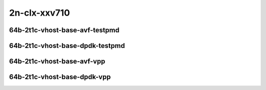 
.. raw:: latex

    \clearpage

.. raw:: html

    <script type="text/javascript">

        function getDocHeight(doc) {
            doc = doc || document;
            var body = doc.body, html = doc.documentElement;
            var height = Math.max( body.scrollHeight, body.offsetHeight,
                html.clientHeight, html.scrollHeight, html.offsetHeight );
            return height;
        }

        function setIframeHeight(id) {
            var ifrm = document.getElementById(id);
            var doc = ifrm.contentDocument? ifrm.contentDocument:
                ifrm.contentWindow.document;
            ifrm.style.visibility = 'hidden';
            ifrm.style.height = "10px"; // reset to minimal height ...
            // IE opt. for bing/msn needs a bit added or scrollbar appears
            ifrm.style.height = getDocHeight( doc ) + 4 + "px";
            ifrm.style.visibility = 'visible';
        }

    </script>

2n-clx-xxv710
~~~~~~~~~~~~~

64b-2t1c-vhost-base-avf-testpmd
-------------------------------

.. raw:: html

    <center>
    <iframe id="hdrh-lat-percentile-2n-clx-25ge2p1xxv710-64b-2t1c-avf-dot1q-l2xcbase-eth-2vhostvr1024-1vm" onload="setIframeHeight(this.id)" width="700" frameborder="0" scrolling="no" src="../../_static/vpp/hdrh-lat-percentile-2n-clx-25ge2p1xxv710-64b-2t1c-avf-dot1q-l2xcbase-eth-2vhostvr1024-1vm.html"></iframe>
    <p><br></p>
    </center>

.. raw:: latex

    \begin{figure}[H]
        \centering
            \graphicspath{{../_build/_static/vpp/}}
            \includegraphics[clip, trim=0cm 0cm 5cm 0cm, width=0.70\textwidth]{hdrh-lat-percentile-2n-clx-25ge2p1xxv710-64b-2t1c-avf-dot1q-l2xcbase-eth-2vhostvr1024-1vm}
            \label{fig:hdrh-lat-percentile-2n-clx-25ge2p1xxv710-64b-2t1c-avf-dot1q-l2xcbase-eth-2vhostvr1024-1vm}
    \end{figure}

.. raw:: latex

    \clearpage

.. raw:: html

    <center>
    <iframe id="hdrh-lat-percentile-2n-clx-25ge2p1xxv710-64b-2t1c-avf-dot1q-l2bdbasemaclrn-eth-2vhostvr1024-1vm" onload="setIframeHeight(this.id)" width="700" frameborder="0" scrolling="no" src="../../_static/vpp/hdrh-lat-percentile-2n-clx-25ge2p1xxv710-64b-2t1c-avf-dot1q-l2bdbasemaclrn-eth-2vhostvr1024-1vm.html"></iframe>
    <p><br></p>
    </center>

.. raw:: latex

    \begin{figure}[H]
        \centering
            \graphicspath{{../_build/_static/vpp/}}
            \includegraphics[clip, trim=0cm 0cm 5cm 0cm, width=0.70\textwidth]{hdrh-lat-percentile-2n-clx-25ge2p1xxv710-64b-2t1c-avf-dot1q-l2bdbasemaclrn-eth-2vhostvr1024-1vm}
            \label{fig:hdrh-lat-percentile-2n-clx-25ge2p1xxv710-64b-2t1c-avf-dot1q-l2bdbasemaclrn-eth-2vhostvr1024-1vm}
    \end{figure}

.. raw:: latex

    \clearpage

.. raw:: html

    <center>
    <iframe id="hdrh-lat-percentile-2n-clx-25ge2p1xxv710-64b-2t1c-avf-eth-l2xcbase-eth-2vhostvr1024-1vm" onload="setIframeHeight(this.id)" width="700" frameborder="0" scrolling="no" src="../../_static/vpp/hdrh-lat-percentile-2n-clx-25ge2p1xxv710-64b-2t1c-avf-eth-l2xcbase-eth-2vhostvr1024-1vm.html"></iframe>
    <p><br></p>
    </center>

.. raw:: latex

    \begin{figure}[H]
        \centering
            \graphicspath{{../_build/_static/vpp/}}
            \includegraphics[clip, trim=0cm 0cm 5cm 0cm, width=0.70\textwidth]{hdrh-lat-percentile-2n-clx-25ge2p1xxv710-64b-2t1c-avf-eth-l2xcbase-eth-2vhostvr1024-1vm}
            \label{fig:hdrh-lat-percentile-2n-clx-25ge2p1xxv710-64b-2t1c-avf-eth-l2xcbase-eth-2vhostvr1024-1vm}
    \end{figure}

.. raw:: latex

    \clearpage

.. raw:: html

    <center>
    <iframe id="hdrh-lat-percentile-2n-clx-25ge2p1xxv710-64b-2t1c-avf-eth-l2bdbasemaclrn-eth-2vhostvr1024-1vm" onload="setIframeHeight(this.id)" width="700" frameborder="0" scrolling="no" src="../../_static/vpp/hdrh-lat-percentile-2n-clx-25ge2p1xxv710-64b-2t1c-avf-eth-l2bdbasemaclrn-eth-2vhostvr1024-1vm.html"></iframe>
    <p><br></p>
    </center>

.. raw:: latex

    \begin{figure}[H]
        \centering
            \graphicspath{{../_build/_static/vpp/}}
            \includegraphics[clip, trim=0cm 0cm 5cm 0cm, width=0.70\textwidth]{hdrh-lat-percentile-2n-clx-25ge2p1xxv710-64b-2t1c-avf-eth-l2bdbasemaclrn-eth-2vhostvr1024-1vm}
            \label{fig:hdrh-lat-percentile-2n-clx-25ge2p1xxv710-64b-2t1c-avf-eth-l2bdbasemaclrn-eth-2vhostvr1024-1vm}
    \end{figure}

.. raw:: latex

    \clearpage

64b-2t1c-vhost-base-dpdk-testpmd
--------------------------------

..
    .. raw:: html

        <center>
        <iframe id="hdrh-lat-percentile-2n-clx-25ge2p1xxv710-64b-2t1c-dot1q-l2xcbase-eth-2vhostvr1024-1vm" onload="setIframeHeight(this.id)" width="700" frameborder="0" scrolling="no" src="../../_static/vpp/hdrh-lat-percentile-2n-clx-25ge2p1xxv710-64b-2t1c-dot1q-l2xcbase-eth-2vhostvr1024-1vm.html"></iframe>
        <p><br></p>
        </center>

    .. raw:: latex

        \begin{figure}[H]
            \centering
                \graphicspath{{../_build/_static/vpp/}}
                \includegraphics[clip, trim=0cm 0cm 5cm 0cm, width=0.70\textwidth]{hdrh-lat-percentile-2n-clx-25ge2p1xxv710-64b-2t1c-dot1q-l2xcbase-eth-2vhostvr1024-1vm}
                \label{fig:hdrh-lat-percentile-2n-clx-25ge2p1xxv710-64b-2t1c-dot1q-l2xcbase-eth-2vhostvr1024-1vm}
        \end{figure}

    .. raw:: latex

        \clearpage

    .. raw:: html

        <center>
        <iframe id="hdrh-lat-percentile-2n-clx-25ge2p1xxv710-64b-2t1c-dot1q-l2bdbasemaclrn-eth-2vhostvr1024-1vm" onload="setIframeHeight(this.id)" width="700" frameborder="0" scrolling="no" src="../../_static/vpp/hdrh-lat-percentile-2n-clx-25ge2p1xxv710-64b-2t1c-dot1q-l2bdbasemaclrn-eth-2vhostvr1024-1vm.html"></iframe>
        <p><br></p>
        </center>

    .. raw:: latex

        \begin{figure}[H]
            \centering
                \graphicspath{{../_build/_static/vpp/}}
                \includegraphics[clip, trim=0cm 0cm 5cm 0cm, width=0.70\textwidth]{hdrh-lat-percentile-2n-clx-25ge2p1xxv710-64b-2t1c-dot1q-l2bdbasemaclrn-eth-2vhostvr1024-1vm}
                \label{fig:hdrh-lat-percentile-2n-clx-25ge2p1xxv710-64b-2t1c-dot1q-l2bdbasemaclrn-eth-2vhostvr1024-1vm}
        \end{figure}

    .. raw:: latex

        \clearpage

    .. raw:: html

        <center>
        <iframe id="hdrh-lat-percentile-2n-clx-25ge2p1xxv710-64b-2t1c-eth-l2xcbase-eth-2vhostvr1024-1vm" onload="setIframeHeight(this.id)" width="700" frameborder="0" scrolling="no" src="../../_static/vpp/hdrh-lat-percentile-2n-clx-25ge2p1xxv710-64b-2t1c-eth-l2xcbase-eth-2vhostvr1024-1vm.html"></iframe>
        <p><br></p>
        </center>

    .. raw:: latex

        \begin{figure}[H]
            \centering
                \graphicspath{{../_build/_static/vpp/}}
                \includegraphics[clip, trim=0cm 0cm 5cm 0cm, width=0.70\textwidth]{hdrh-lat-percentile-2n-clx-25ge2p1xxv710-64b-2t1c-eth-l2xcbase-eth-2vhostvr1024-1vm}
                \label{fig:hdrh-lat-percentile-2n-clx-25ge2p1xxv710-64b-2t1c-eth-l2xcbase-eth-2vhostvr1024-1vm}
        \end{figure}

    .. raw:: latex

        \clearpage

.. raw:: html

    <center>
    <iframe id="hdrh-lat-percentile-2n-clx-25ge2p1xxv710-64b-2t1c-eth-l2bdbasemaclrn-eth-2vhostvr1024-1vm" onload="setIframeHeight(this.id)" width="700" frameborder="0" scrolling="no" src="../../_static/vpp/hdrh-lat-percentile-2n-clx-25ge2p1xxv710-64b-2t1c-eth-l2bdbasemaclrn-eth-2vhostvr1024-1vm.html"></iframe>
    <p><br></p>
    </center>

.. raw:: latex

    \begin{figure}[H]
        \centering
            \graphicspath{{../_build/_static/vpp/}}
            \includegraphics[clip, trim=0cm 0cm 5cm 0cm, width=0.70\textwidth]{hdrh-lat-percentile-2n-clx-25ge2p1xxv710-64b-2t1c-eth-l2bdbasemaclrn-eth-2vhostvr1024-1vm}
            \label{fig:hdrh-lat-percentile-2n-clx-25ge2p1xxv710-64b-2t1c-eth-l2bdbasemaclrn-eth-2vhostvr1024-1vm}
    \end{figure}

.. raw:: latex

    \clearpage

64b-2t1c-vhost-base-avf-vpp
---------------------------

.. raw:: html

    <center>
    <iframe id="hdrh-lat-percentile-2n-clx-25ge2p1xxv710-64b-2t1c-avf-dot1q-l2xcbase-eth-2vhostvr1024-1vm-vppl2xc" onload="setIframeHeight(this.id)" width="700" frameborder="0" scrolling="no" src="../../_static/vpp/hdrh-lat-percentile-2n-clx-25ge2p1xxv710-64b-2t1c-avf-dot1q-l2xcbase-eth-2vhostvr1024-1vm-vppl2xc.html"></iframe>
    <p><br></p>
    </center>

.. raw:: latex

    \begin{figure}[H]
        \centering
            \graphicspath{{../_build/_static/vpp/}}
            \includegraphics[clip, trim=0cm 0cm 5cm 0cm, width=0.70\textwidth]{hdrh-lat-percentile-2n-clx-25ge2p1xxv710-64b-2t1c-avf-dot1q-l2xcbase-eth-2vhostvr1024-1vm-vppl2xc}
            \label{fig:hdrh-lat-percentile-2n-clx-25ge2p1xxv710-64b-2t1c-avf-dot1q-l2xcbase-eth-2vhostvr1024-1vm-vppl2xc}
    \end{figure}

.. raw:: latex

    \clearpage

.. raw:: html

    <center>
    <iframe id="hdrh-lat-percentile-2n-clx-25ge2p1xxv710-64b-2t1c-avf-dot1q-l2bdbasemaclrn-eth-2vhostvr1024-1vm-vppl2xc" onload="setIframeHeight(this.id)" width="700" frameborder="0" scrolling="no" src="../../_static/vpp/hdrh-lat-percentile-2n-clx-25ge2p1xxv710-64b-2t1c-avf-dot1q-l2bdbasemaclrn-eth-2vhostvr1024-1vm-vppl2xc.html"></iframe>
    <p><br></p>
    </center>

.. raw:: latex

    \begin{figure}[H]
        \centering
            \graphicspath{{../_build/_static/vpp/}}
            \includegraphics[clip, trim=0cm 0cm 5cm 0cm, width=0.70\textwidth]{hdrh-lat-percentile-2n-clx-25ge2p1xxv710-64b-2t1c-avf-dot1q-l2bdbasemaclrn-eth-2vhostvr1024-1vm-vppl2xc}
            \label{fig:hdrh-lat-percentile-2n-clx-25ge2p1xxv710-64b-2t1c-avf-dot1q-l2bdbasemaclrn-eth-2vhostvr1024-1vm-vppl2xc}
    \end{figure}

.. raw:: latex

    \clearpage

.. raw:: html

    <center>
    <iframe id="hdrh-lat-percentile-2n-clx-25ge2p1xxv710-64b-2t1c-avf-eth-l2xcbase-eth-2vhostvr1024-1vm-vppl2xc" onload="setIframeHeight(this.id)" width="700" frameborder="0" scrolling="no" src="../../_static/vpp/hdrh-lat-percentile-2n-clx-25ge2p1xxv710-64b-2t1c-avf-eth-l2xcbase-eth-2vhostvr1024-1vm-vppl2xc.html"></iframe>
    <p><br></p>
    </center>

.. raw:: latex

    \begin{figure}[H]
        \centering
            \graphicspath{{../_build/_static/vpp/}}
            \includegraphics[clip, trim=0cm 0cm 5cm 0cm, width=0.70\textwidth]{hdrh-lat-percentile-2n-clx-25ge2p1xxv710-64b-2t1c-avf-eth-l2xcbase-eth-2vhostvr1024-1vm-vppl2xc}
            \label{fig:hdrh-lat-percentile-2n-clx-25ge2p1xxv710-64b-2t1c-avf-eth-l2xcbase-eth-2vhostvr1024-1vm-vppl2xc}
    \end{figure}

.. raw:: latex

    \clearpage

.. raw:: html

    <center>
    <iframe id="hdrh-lat-percentile-2n-clx-25ge2p1xxv710-64b-2t1c-avf-eth-l2bdbasemaclrn-eth-2vhostvr1024-1vm-vppl2xc" onload="setIframeHeight(this.id)" width="700" frameborder="0" scrolling="no" src="../../_static/vpp/hdrh-lat-percentile-2n-clx-25ge2p1xxv710-64b-2t1c-avf-eth-l2bdbasemaclrn-eth-2vhostvr1024-1vm-vppl2xc.html"></iframe>
    <p><br></p>
    </center>

.. raw:: latex

    \begin{figure}[H]
        \centering
            \graphicspath{{../_build/_static/vpp/}}
            \includegraphics[clip, trim=0cm 0cm 5cm 0cm, width=0.70\textwidth]{hdrh-lat-percentile-2n-clx-25ge2p1xxv710-64b-2t1c-avf-eth-l2bdbasemaclrn-eth-2vhostvr1024-1vm-vppl2xc}
            \label{fig:hdrh-lat-percentile-2n-clx-25ge2p1xxv710-64b-2t1c-avf-eth-l2bdbasemaclrn-eth-2vhostvr1024-1vm-vppl2xc}
    \end{figure}

.. raw:: latex

    \clearpage

64b-2t1c-vhost-base-dpdk-vpp
----------------------------

..
    .. raw:: html

        <center>
        <iframe id="hdrh-lat-percentile-2n-clx-25ge2p1xxv710-64b-2t1c-dot1q-l2xcbase-eth-2vhostvr1024-1vm-vppl2xc" onload="setIframeHeight(this.id)" width="700" frameborder="0" scrolling="no" src="../../_static/vpp/hdrh-lat-percentile-2n-clx-25ge2p1xxv710-64b-2t1c-dot1q-l2xcbase-eth-2vhostvr1024-1vm-vppl2xc.html"></iframe>
        <p><br></p>
        </center>

    .. raw:: latex

        \begin{figure}[H]
            \centering
                \graphicspath{{../_build/_static/vpp/}}
                \includegraphics[clip, trim=0cm 0cm 5cm 0cm, width=0.70\textwidth]{hdrh-lat-percentile-2n-clx-25ge2p1xxv710-64b-2t1c-dot1q-l2xcbase-eth-2vhostvr1024-1vm-vppl2xc}
                \label{fig:hdrh-lat-percentile-2n-clx-25ge2p1xxv710-64b-2t1c-dot1q-l2xcbase-eth-2vhostvr1024-1vm-vppl2xc}
        \end{figure}

    .. raw:: latex

        \clearpage

    .. raw:: html

        <center>
        <iframe id="hdrh-lat-percentile-2n-clx-25ge2p1xxv710-64b-2t1c-dot1q-l2bdbasemaclrn-eth-2vhostvr1024-1vm-vppl2xc" onload="setIframeHeight(this.id)" width="700" frameborder="0" scrolling="no" src="../../_static/vpp/hdrh-lat-percentile-2n-clx-25ge2p1xxv710-64b-2t1c-dot1q-l2bdbasemaclrn-eth-2vhostvr1024-1vm-vppl2xc.html"></iframe>
        <p><br></p>
        </center>

    .. raw:: latex

        \begin{figure}[H]
            \centering
                \graphicspath{{../_build/_static/vpp/}}
                \includegraphics[clip, trim=0cm 0cm 5cm 0cm, width=0.70\textwidth]{hdrh-lat-percentile-2n-clx-25ge2p1xxv710-64b-2t1c-dot1q-l2bdbasemaclrn-eth-2vhostvr1024-1vm-vppl2xc}
                \label{fig:hdrh-lat-percentile-2n-clx-25ge2p1xxv710-64b-2t1c-dot1q-l2bdbasemaclrn-eth-2vhostvr1024-1vm-vppl2xc}
        \end{figure}

    .. raw:: latex

        \clearpage

    .. raw:: html

        <center>
        <iframe id="hdrh-lat-percentile-2n-clx-25ge2p1xxv710-64b-2t1c-eth-l2xcbase-eth-2vhostvr1024-1vm-vppl2xc" onload="setIframeHeight(this.id)" width="700" frameborder="0" scrolling="no" src="../../_static/vpp/hdrh-lat-percentile-2n-clx-25ge2p1xxv710-64b-2t1c-eth-l2xcbase-eth-2vhostvr1024-1vm-vppl2xc.html"></iframe>
        <p><br></p>
        </center>

    .. raw:: latex

        \begin{figure}[H]
            \centering
                \graphicspath{{../_build/_static/vpp/}}
                \includegraphics[clip, trim=0cm 0cm 5cm 0cm, width=0.70\textwidth]{hdrh-lat-percentile-2n-clx-25ge2p1xxv710-64b-2t1c-eth-l2xcbase-eth-2vhostvr1024-1vm-vppl2xc}
                \label{fig:hdrh-lat-percentile-2n-clx-25ge2p1xxv710-64b-2t1c-eth-l2xcbase-eth-2vhostvr1024-1vm-vppl2xc}
        \end{figure}

    .. raw:: latex

        \clearpage

.. raw:: html

    <center>
    <iframe id="hdrh-lat-percentile-2n-clx-25ge2p1xxv710-64b-2t1c-eth-l2bdbasemaclrn-eth-2vhostvr1024-1vm-vppl2xc" onload="setIframeHeight(this.id)" width="700" frameborder="0" scrolling="no" src="../../_static/vpp/hdrh-lat-percentile-2n-clx-25ge2p1xxv710-64b-2t1c-eth-l2bdbasemaclrn-eth-2vhostvr1024-1vm-vppl2xc.html"></iframe>
    <p><br></p>
    </center>

.. raw:: latex

    \begin{figure}[H]
        \centering
            \graphicspath{{../_build/_static/vpp/}}
            \includegraphics[clip, trim=0cm 0cm 5cm 0cm, width=0.70\textwidth]{hdrh-lat-percentile-2n-clx-25ge2p1xxv710-64b-2t1c-eth-l2bdbasemaclrn-eth-2vhostvr1024-1vm-vppl2xc}
            \label{fig:hdrh-lat-percentile-2n-clx-25ge2p1xxv710-64b-2t1c-eth-l2bdbasemaclrn-eth-2vhostvr1024-1vm-vppl2xc}
    \end{figure}
